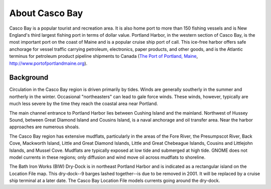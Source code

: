 .. keywords
   Casco Bay, New England, Maine, Portland Harbor, location

About Casco Bay
^^^^^^^^^^^^^^^^^^^^^^^^^^^^^^^^^^^^^^^^^^^^^^

.. _The Port of Portland, Maine: http://www.portofportlandmaine.org

Casco Bay is a popular tourist and recreation area. It is also home port to more than 150 fishing vessels and is New England's third largest fishing port in terms of dollar value. Portland Harbor, in the western section of Casco Bay, is the most important port on the coast of Maine and is a popular cruise ship port of call. This ice-free harbor offers safe anchorage for vessel traffic carrying petroleum, electronics, paper products, and other goods, and is the Atlantic terminus for petroleum product pipeline shipments to Canada (`The Port of Portland, Maine`_, http://www.portofportlandmaine.org).


Background
===============================

Circulation in the Casco Bay region is driven primarily by tides. Winds are generally southerly in the summer and northerly in the winter. Occasional "northeasters" can lead to gale force winds. These winds, however, typically are much less severe by the time they reach the coastal area near Portland.

The main channel entrance to Portland Harbor lies between Cushing Island and the mainland. Northwest of Hussey Sound, between Great Diamond Island and Cousins Island, is a naval anchorage and oil transfer area. Near the harbor approaches are numerous shoals.

The Casco Bay region has extensive mudflats, particularly in the areas of the Fore River, the Presumpscot River, Back Cove, Mackworth Island, Little and Great Diamond Islands, Little and Great Chebeague Islands, Cousins and Littlejohn Islands, and Mussel Cove. Mudflats are typically exposed at low tide and submerged at high tide. GNOME does not model currents in these regions; only diffusion and wind move oil across mudflats to shoreline.

The Bath Iron Works (BIW) Dry-Dock is in northeast Portland Harbor and is indicated as a rectangular island on the Location File map. This dry-dock--9 barges lashed together--is due to be removed in 2001. It will be replaced by a cruise ship terminal at a later date. The Casco Bay Location File models currents going around the dry-dock.